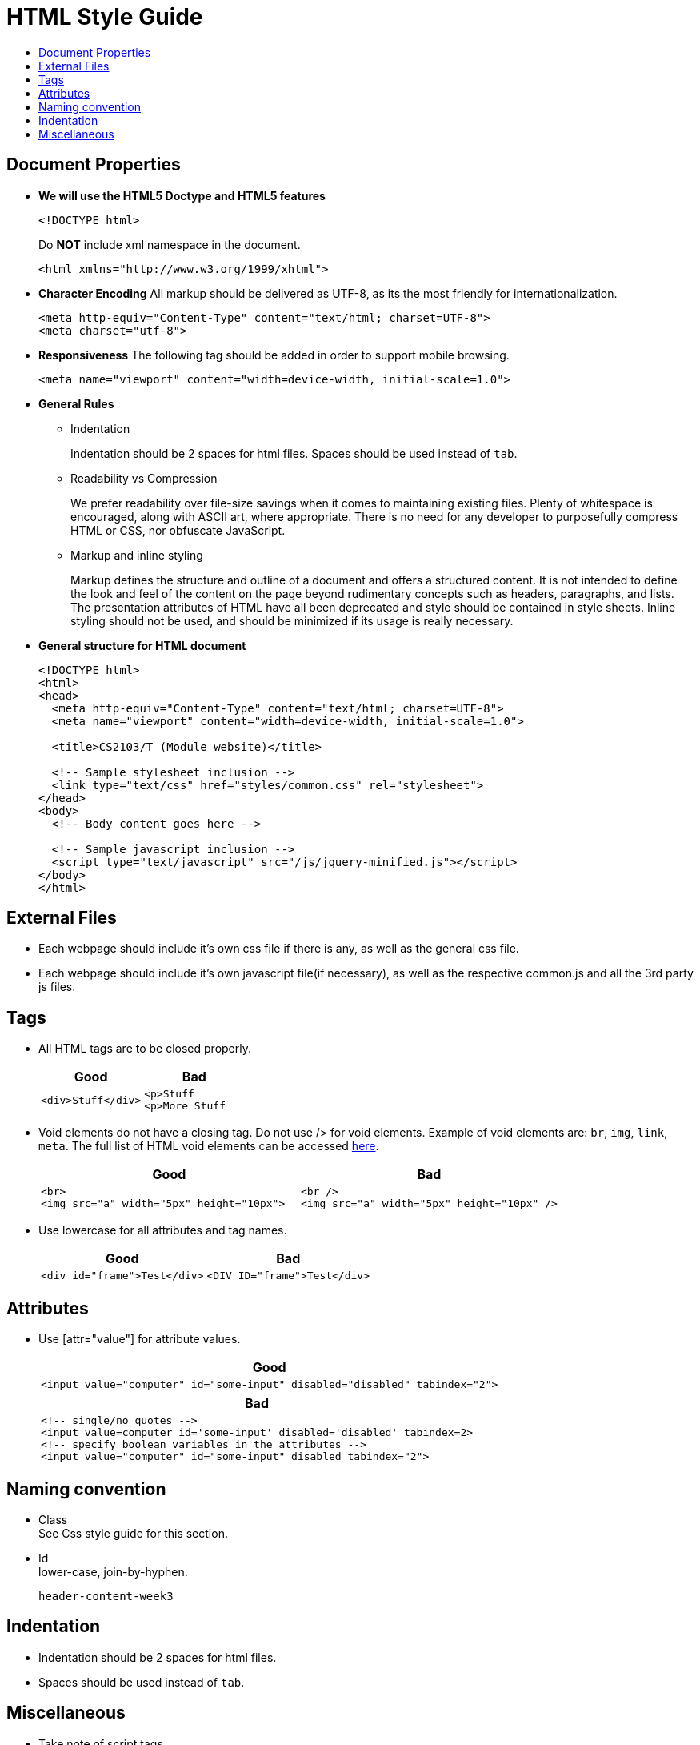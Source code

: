 = HTML Style Guide
:toc:
:toc-title:

== Document Properties

* *We will use the HTML5 Doctype and HTML5 features*
+
[source,html]
----
<!DOCTYPE html>
----
+
Do *NOT* include xml namespace in the document.
+
[source,html]
----
<html xmlns="http://www.w3.org/1999/xhtml">
----

* *Character Encoding*
All markup should be delivered as UTF-8, as its the most friendly for internationalization.
+
[source,html]
----
<meta http-equiv="Content-Type" content="text/html; charset=UTF-8">
<meta charset="utf-8">
----

* *Responsiveness*
The following tag should be added in order to support mobile browsing.
+
[source,html]
----
<meta name="viewport" content="width=device-width, initial-scale=1.0">
----

* *General Rules*
** Indentation
+
Indentation should be 2 spaces for html files.
Spaces should be used instead of `tab`.

** Readability vs Compression
+
We prefer readability over file-size savings when it comes to maintaining existing files.
Plenty of whitespace is encouraged, along with ASCII art, where appropriate.
There is no need for any developer to purposefully compress HTML or CSS, nor obfuscate JavaScript.

** Markup and inline styling
+
Markup defines the structure and outline of a document and offers a structured content.
It is not intended to define the look and feel of the content on the page beyond rudimentary concepts such as headers, paragraphs, and lists.
The presentation attributes of HTML have all been deprecated and style should be contained in style sheets.
Inline styling should not be used, and should be minimized if its usage is really necessary.

* *General structure for HTML document*
+
[source,html]
----
<!DOCTYPE html>
<html>
<head>
  <meta http-equiv="Content-Type" content="text/html; charset=UTF-8">
  <meta name="viewport" content="width=device-width, initial-scale=1.0">

  <title>CS2103/T (Module website)</title>

  <!-- Sample stylesheet inclusion -->
  <link type="text/css" href="styles/common.css" rel="stylesheet">
</head>
<body>
  <!-- Body content goes here -->

  <!-- Sample javascript inclusion -->
  <script type="text/javascript" src="/js/jquery-minified.js"></script>
</body>
</html>
----

== External Files

* Each webpage should include it's own css file if there is any, as well as the general css file.
* Each webpage should include it's own javascript file(if necessary), as well as the respective common.js and all the 3rd party js files.

== Tags

* All HTML tags are to be closed properly.
+
[cols="a,a"]
|===
|Good|Bad

|
[source,html]
----
<div>Stuff</div>
----

|
[source,html]
----
<p>Stuff
<p>More Stuff
----

|===

* Void elements do not have a closing tag. Do not use /> for void elements.
Example of void elements are: `br`, `img`, `link`, `meta`.
The full list of HTML void elements can be accessed http://www.w3.org/TR/html-markup/syntax.html#void-elements[here].
+
[cols="a,a"]
|===
|Good|Bad

|
[source,java]
----
<br>
<img src="a" width="5px" height="10px">
----

|
[source,java]
----
<br />
<img src="a" width="5px" height="10px" />
----

|===

* Use lowercase for all attributes and tag names.
+
[cols="a,a"]
|===
|Good|Bad

|
[source,java]
----
<div id="frame">Test</div>
----

|
[source,java]
----
<DIV ID="frame">Test</div>
----

|===

== Attributes

* Use [attr="value"] for attribute values.
+
[cols="a"]
|===
|Good

|
[source,html]
----
<input value="computer" id="some-input" disabled="disabled" tabindex="2">
----

|===
+
[cols="a"]
|===
|Bad

|
[source,html]
----
<!-- single/no quotes -->
<input value=computer id='some-input' disabled='disabled' tabindex=2>
<!-- specify boolean variables in the attributes -->
<input value="computer" id="some-input" disabled tabindex="2">
----

|===

== Naming convention

* Class +
See Css style guide for this section.

* Id +
lower-case, join-by-hyphen.
+
[source,html]
----
header-content-week3
----

== Indentation

* Indentation should be 2 spaces for html files.
* Spaces should be used instead of `tab`.

== Miscellaneous

* Take note of script tags.
+
[cols="a"]
|===
|Good

|
[source,html]
----
<script type="text/javascript" src="/js/jquery-minified.js"></script>
----

|===
+
[cols="a"]
|===
|Bad

|
[source,html]
----
<script language="JavaScript" src="/js/jquery-minified.js"></script>
----

|===

* Do not have trailing whitespaces between opening and closing tags. However, line breaks and indentation are encouraged if it enhances readability.
+
[cols="a,a"]
|===
|Good|Bad

|
[source,html]
----
<p>Student Name</p>
<p>
Lorem ipsum dolor sit amet, consectetur adipiscing elit,
sed do eiusmod tempor incididunt ut labore
et dolore magna aliqua. Ut enim ad minim veniam,
</p>
----

|
[source,html]
----
<p> Student Name </p>
----

|===

* Always remember to include `rel="noopener noreferrer"` when using `target="_blank"` in links.
+
[NOTE,caption=Rationale]
====
Leaving this out would enable attackers to get hold of `window.opener` object, which can be used to redirect to a malicious link. [https://medium.com/@jitbit/target-blank-the-most-underestimated-vulnerability-ever-96e328301f4c[Source]]
====
+
[cols="a"]
|===
|Good

|
[source,html]
----
<a target="_blank" rel="noopener noreferrer" href="https://example.com">
  Example.com
</a>
----

|===
+
[cols="a"]
|===
|Bad

|
[source,html]
----
<a target="_blank" href="https://example.com">
  Example.com
</a>
----

|===
